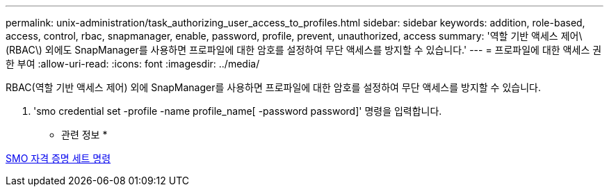 ---
permalink: unix-administration/task_authorizing_user_access_to_profiles.html 
sidebar: sidebar 
keywords: addition, role-based, access, control, rbac, snapmanager, enable, password, profile, prevent, unauthorized, access 
summary: '역할 기반 액세스 제어\(RBAC\) 외에도 SnapManager를 사용하면 프로파일에 대한 암호를 설정하여 무단 액세스를 방지할 수 있습니다.' 
---
= 프로파일에 대한 액세스 권한 부여
:allow-uri-read: 
:icons: font
:imagesdir: ../media/


[role="lead"]
RBAC(역할 기반 액세스 제어) 외에 SnapManager를 사용하면 프로파일에 대한 암호를 설정하여 무단 액세스를 방지할 수 있습니다.

. 'smo credential set -profile -name profile_name[ -password password]' 명령을 입력합니다.


* 관련 정보 *

xref:reference_the_smosmsapcredential_set_command.adoc[SMO 자격 증명 세트 명령]
